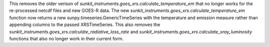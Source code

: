 This removes the older verison of `sunkit_instruments.goes_xrs.calculate_temperature_em` that no longer works for the re-processed netcdf files and new GOES-R data.
The new `sunkit_instruments.goes_xrs.calculate_temperature_em` function now returns a new sunpy.timeseries.GenericTimeSeries with the temperature and emission measure rather than appending columns to the passed XRSTimeSeries.
This also removes the `sunkit_instruments.goes_xrs.calculate_radiative_loss_rate` and `sunkit_instruments.goes_xrs.calculate_xray_luminosity` functions that also no longer work in their current form.
